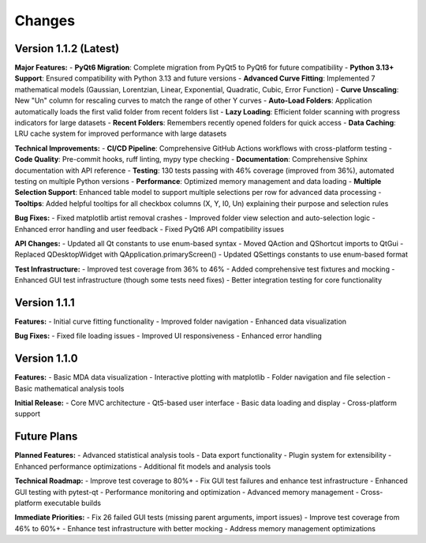 .. _changes:

Changes
=======

Version 1.1.2 (Latest)
----------------------

**Major Features:**
- **PyQt6 Migration**: Complete migration from PyQt5 to PyQt6 for future compatibility
- **Python 3.13+ Support**: Ensured compatibility with Python 3.13 and future versions
- **Advanced Curve Fitting**: Implemented 7 mathematical models (Gaussian, Lorentzian, Linear, Exponential, Quadratic, Cubic, Error Function)
- **Curve Unscaling**: New "Un" column for rescaling curves to match the range of other Y curves
- **Auto-Load Folders**: Application automatically loads the first valid folder from recent folders list
- **Lazy Loading**: Efficient folder scanning with progress indicators for large datasets
- **Recent Folders**: Remembers recently opened folders for quick access
- **Data Caching**: LRU cache system for improved performance with large datasets

**Technical Improvements:**
- **CI/CD Pipeline**: Comprehensive GitHub Actions workflows with cross-platform testing
- **Code Quality**: Pre-commit hooks, ruff linting, mypy type checking
- **Documentation**: Comprehensive Sphinx documentation with API reference
- **Testing**: 130 tests passing with 46% coverage (improved from 36%), automated testing on multiple Python versions
- **Performance**: Optimized memory management and data loading
- **Multiple Selection Support**: Enhanced table model to support multiple selections per row for advanced data processing
- **Tooltips**: Added helpful tooltips for all checkbox columns (X, Y, I0, Un) explaining their purpose and selection rules

**Bug Fixes:**
- Fixed matplotlib artist removal crashes
- Improved folder view selection and auto-selection logic
- Enhanced error handling and user feedback
- Fixed PyQt6 API compatibility issues

**API Changes:**
- Updated all Qt constants to use enum-based syntax
- Moved QAction and QShortcut imports to QtGui
- Replaced QDesktopWidget with QApplication.primaryScreen()
- Updated QSettings constants to use enum-based format

**Test Infrastructure:**
- Improved test coverage from 36% to 46%
- Added comprehensive test fixtures and mocking
- Enhanced GUI test infrastructure (though some tests need fixes)
- Better integration testing for core functionality

Version 1.1.1
-------------

**Features:**
- Initial curve fitting functionality
- Improved folder navigation
- Enhanced data visualization

**Bug Fixes:**
- Fixed file loading issues
- Improved UI responsiveness
- Enhanced error handling

Version 1.1.0
-------------

**Features:**
- Basic MDA data visualization
- Interactive plotting with matplotlib
- Folder navigation and file selection
- Basic mathematical analysis tools

**Initial Release:**
- Core MVC architecture
- Qt5-based user interface
- Basic data loading and display
- Cross-platform support

Future Plans
-----------

**Planned Features:**
- Advanced statistical analysis tools
- Data export functionality
- Plugin system for extensibility
- Enhanced performance optimizations
- Additional fit models and analysis tools

**Technical Roadmap:**
- Improve test coverage to 80%+
- Fix GUI test failures and enhance test infrastructure
- Enhanced GUI testing with pytest-qt
- Performance monitoring and optimization
- Advanced memory management
- Cross-platform executable builds

**Immediate Priorities:**
- Fix 26 failed GUI tests (missing parent arguments, import issues)
- Improve test coverage from 46% to 60%+
- Enhance test infrastructure with better mocking
- Address memory management optimizations
